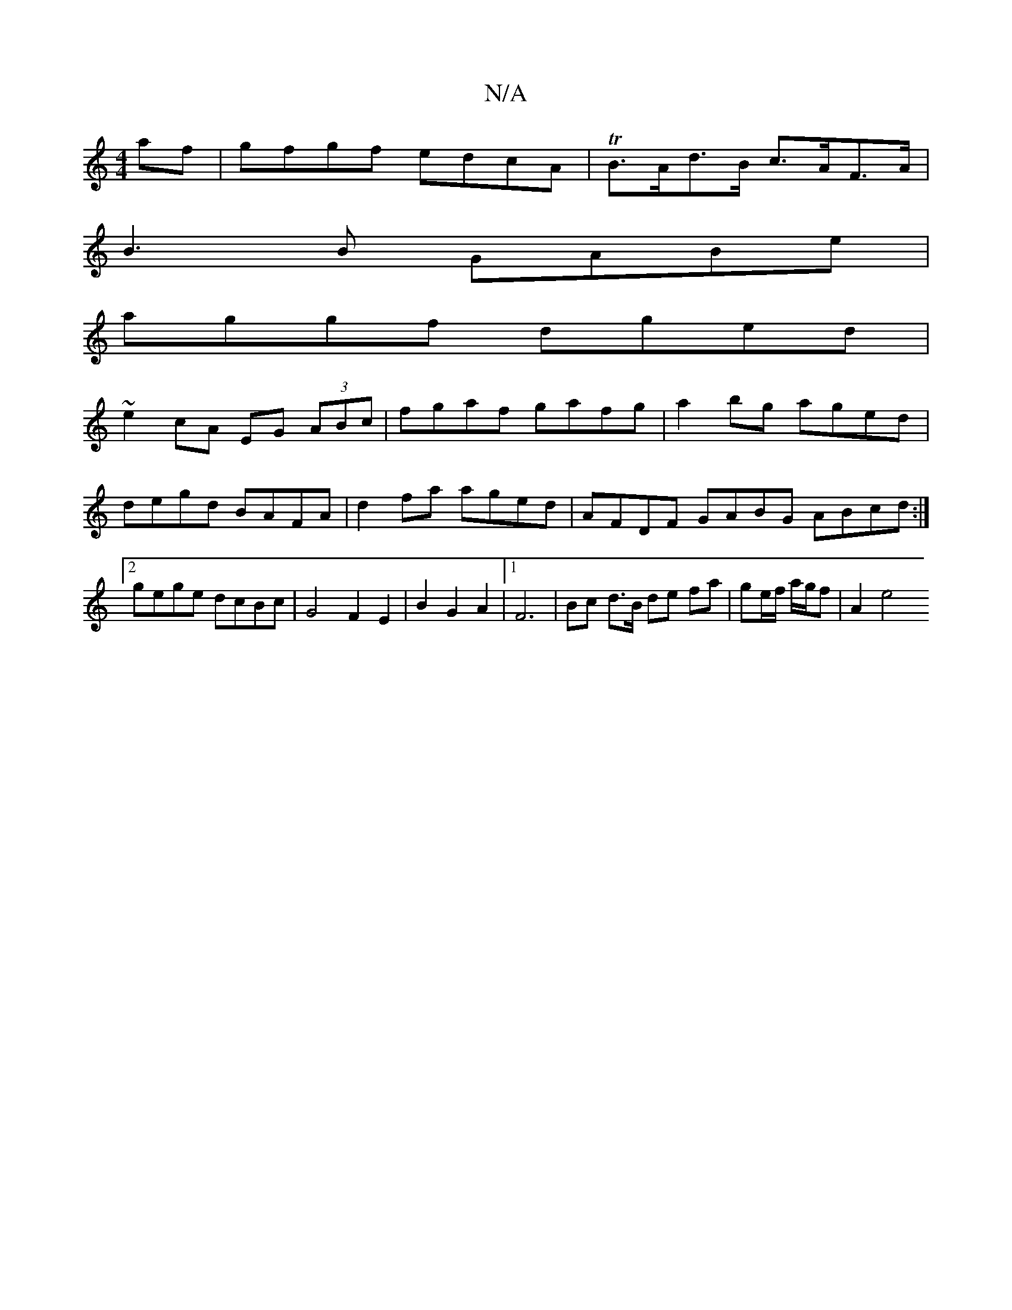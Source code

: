 X:1
T:N/A
M:4/4
R:N/A
K:Cmajor
af|gfgf edcA|TB>Ad>B c>AF>A |
B3 B GABe |
aggf dged |
~e2 cA EG (3ABc|fgaf gafg|a2bg aged|degd BAFA | d2fa aged | AFDF GABG ABcd:|[2 gege dcBc | G4 F2 E2|B2G2A2|[1 F6 | Bc d>B de fa|ge/f/ a/g/f| A2 e4
